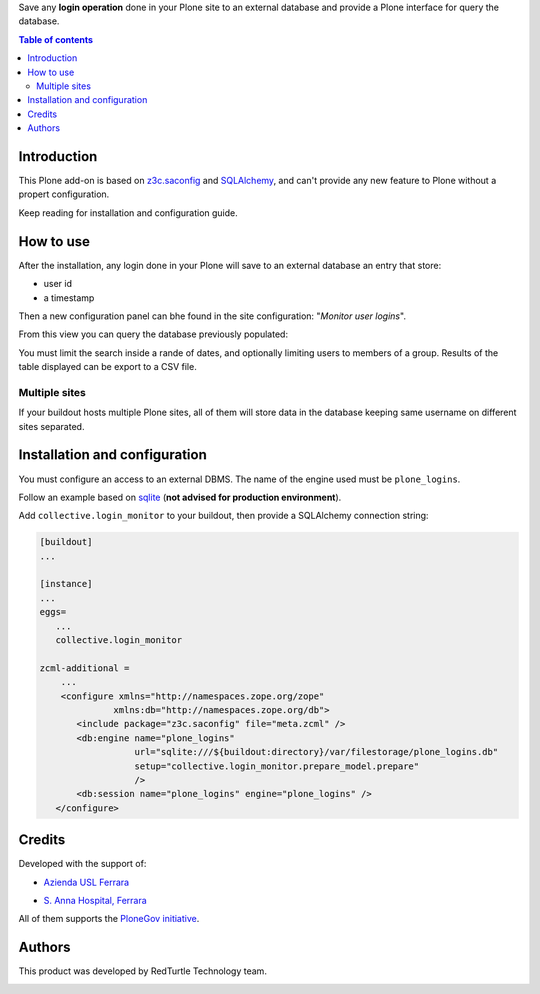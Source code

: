 Save any **login operation** done in your Plone site to an external database and provide a Plone interface
for query the database.

.. contents:: **Table of contents**

Introduction
============

This Plone add-on is based on `z3c.saconfig`__ and `SQLAlchemy`__, and can't provide any new feature to Plone
without a propert configuration.

__ http://pypi.python.org/pypi/z3c.saconfig
__ http://sqlalchemy.org/

Keep reading for installation and configuration guide.

How to use
==========

After the installation, any login done in your Plone will save to an external database an entry that store:

* user id
* a timestamp

Then a new configuration panel can bhe found in the site configuration: "*Monitor user logins*".

From this view you can query the database previously populated:

.. image:: http://blog.redturtle.it/pypi-images/collective.login_monitor/collective.login_monitor-0.2-01.png 
   :alt: Control panel for login monitor

You must limit the search inside a rande of dates, and optionally limiting users to members of a group.
Results of the table displayed can be export to a CSV file.

Multiple sites
--------------

If your buildout hosts multiple Plone sites, all of them will store data in the database keeping same username
on different sites separated.

Installation and configuration
==============================

You must configure an access to an external DBMS. The name of the engine used must be ``plone_logins``.

Follow an example based on `sqlite`__ (**not advised for production environment**).

__ http://www.sqlite.org/

Add ``collective.login_monitor`` to your buildout, then provide a SQLAlchemy connection string:

.. code-block:: ini

    [buildout]
    ...
    
    [instance]
    ...
    eggs=
       ...
       collective.login_monitor
    
    zcml-additional =
        ...
        <configure xmlns="http://namespaces.zope.org/zope"
                  xmlns:db="http://namespaces.zope.org/db">
           <include package="z3c.saconfig" file="meta.zcml" />
           <db:engine name="plone_logins"
                      url="sqlite:///${buildout:directory}/var/filestorage/plone_logins.db"
                      setup="collective.login_monitor.prepare_model.prepare"
                      />
           <db:session name="plone_logins" engine="plone_logins" />
       </configure>

Credits
=======

Developed with the support of:

* `Azienda USL Ferrara`__
  
  .. image:: http://www.ausl.fe.it/logo_ausl.gif
     :alt: Azienda USL's logo
  
* `S. Anna Hospital, Ferrara`__

  .. image:: http://www.ospfe.it/ospfe-logo.jpg 
     :alt: S. Anna Hospital - logo

All of them supports the `PloneGov initiative`__.

__ http://www.ausl.fe.it/
__ http://www.ospfe.it/
__ http://www.plonegov.it/

Authors
=======

This product was developed by RedTurtle Technology team.

.. image:: http://www.redturtle.it/redturtle_banner.png
   :alt: RedTurtle Technology Site
   :target: http://www.redturtle.it/

